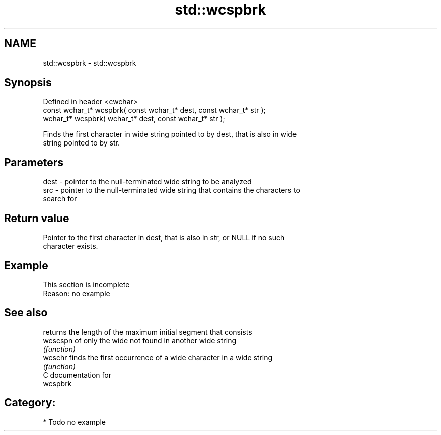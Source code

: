 .TH std::wcspbrk 3 "Nov 25 2015" "2.1 | http://cppreference.com" "C++ Standard Libary"
.SH NAME
std::wcspbrk \- std::wcspbrk

.SH Synopsis
   Defined in header <cwchar>
   const wchar_t* wcspbrk( const wchar_t* dest, const wchar_t* str );
       wchar_t* wcspbrk(       wchar_t* dest, const wchar_t* str );

   Finds the first character in wide string pointed to by dest, that is also in wide
   string pointed to by str.

.SH Parameters

   dest - pointer to the null-terminated wide string to be analyzed
   src  - pointer to the null-terminated wide string that contains the characters to
          search for

.SH Return value

   Pointer to the first character in dest, that is also in str, or NULL if no such
   character exists.

.SH Example

    This section is incomplete
    Reason: no example

.SH See also

           returns the length of the maximum initial segment that consists
   wcscspn of only the wide not found in another wide string
           \fI(function)\fP 
   wcschr  finds the first occurrence of a wide character in a wide string
           \fI(function)\fP 
   C documentation for
   wcspbrk

.SH Category:

     * Todo no example
